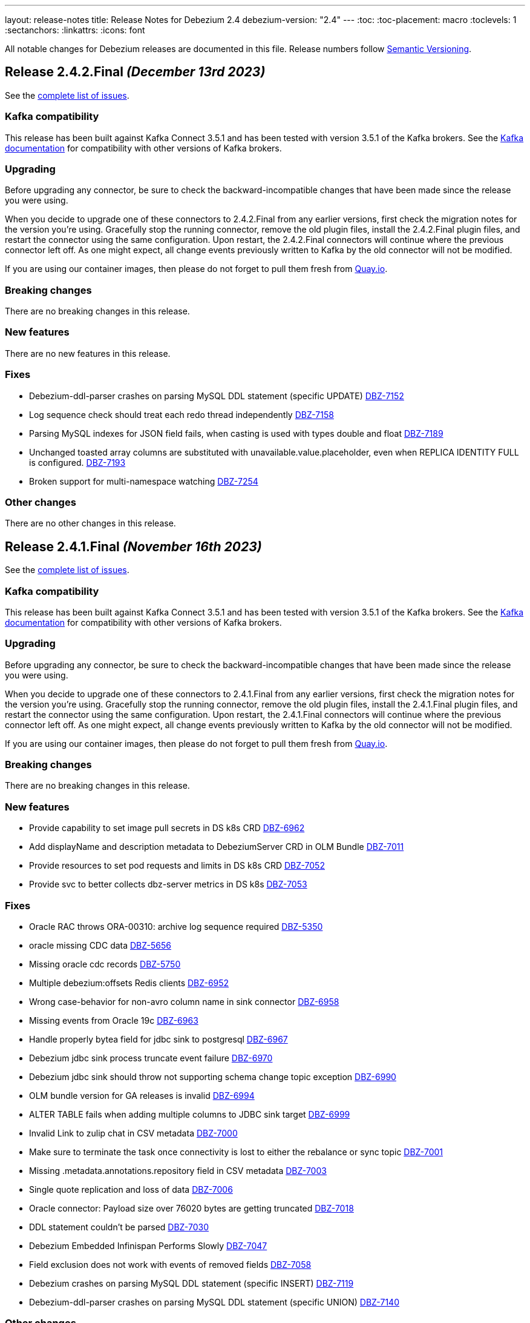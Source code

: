 ---
layout: release-notes
title: Release Notes for Debezium 2.4
debezium-version: "2.4"
---
:toc:
:toc-placement: macro
:toclevels: 1
:sectanchors:
:linkattrs:
:icons: font

All notable changes for Debezium releases are documented in this file.
Release numbers follow http://semver.org[Semantic Versioning].

toc::[]

[[release-2.4.2-final]]
== *Release 2.4.2.Final* _(December 13rd 2023)_

See the https://issues.redhat.com/secure/ReleaseNote.jspa?projectId=12317320&version=12416574[complete list of issues].

=== Kafka compatibility

This release has been built against Kafka Connect 3.5.1 and has been tested with version 3.5.1 of the Kafka brokers.
See the https://kafka.apache.org/documentation/#upgrade[Kafka documentation] for compatibility with other versions of Kafka brokers.


=== Upgrading

Before upgrading any connector, be sure to check the backward-incompatible changes that have been made since the release you were using.

When you decide to upgrade one of these connectors to 2.4.2.Final from any earlier versions,
first check the migration notes for the version you're using.
Gracefully stop the running connector, remove the old plugin files, install the 2.4.2.Final plugin files, and restart the connector using the same configuration.
Upon restart, the 2.4.2.Final connectors will continue where the previous connector left off.
As one might expect, all change events previously written to Kafka by the old connector will not be modified.

If you are using our container images, then please do not forget to pull them fresh from https://quay.io/organization/debezium[Quay.io].


=== Breaking changes

There are no breaking changes in this release.


=== New features

There are no new features in this release.


=== Fixes

* Debezium-ddl-parser crashes on parsing MySQL DDL statement (specific UPDATE) https://issues.redhat.com/browse/DBZ-7152[DBZ-7152]
* Log sequence check should treat each redo thread independently https://issues.redhat.com/browse/DBZ-7158[DBZ-7158]
* Parsing MySQL indexes for JSON field fails, when casting is used with types double and float https://issues.redhat.com/browse/DBZ-7189[DBZ-7189]
* Unchanged toasted array columns  are substituted with unavailable.value.placeholder, even when REPLICA IDENTITY FULL is configured. https://issues.redhat.com/browse/DBZ-7193[DBZ-7193]
* Broken support for multi-namespace watching  https://issues.redhat.com/browse/DBZ-7254[DBZ-7254]


=== Other changes

There are no other changes in this release.



[[release-2.4.1-final]]
== *Release 2.4.1.Final* _(November 16th 2023)_

See the https://issues.redhat.com/secure/ReleaseNote.jspa?projectId=12317320&version=12414496[complete list of issues].

=== Kafka compatibility

This release has been built against Kafka Connect 3.5.1 and has been tested with version 3.5.1 of the Kafka brokers.
See the https://kafka.apache.org/documentation/#upgrade[Kafka documentation] for compatibility with other versions of Kafka brokers.


=== Upgrading

Before upgrading any connector, be sure to check the backward-incompatible changes that have been made since the release you were using.

When you decide to upgrade one of these connectors to 2.4.1.Final from any earlier versions,
first check the migration notes for the version you're using.
Gracefully stop the running connector, remove the old plugin files, install the 2.4.1.Final plugin files, and restart the connector using the same configuration.
Upon restart, the 2.4.1.Final connectors will continue where the previous connector left off.
As one might expect, all change events previously written to Kafka by the old connector will not be modified.

If you are using our container images, then please do not forget to pull them fresh from https://quay.io/organization/debezium[Quay.io].


=== Breaking changes

There are no breaking changes in this release.


=== New features

* Provide capability to set image pull secrets in DS k8s CRD https://issues.redhat.com/browse/DBZ-6962[DBZ-6962]
* Add displayName and description metadata to DebeziumServer CRD in OLM Bundle https://issues.redhat.com/browse/DBZ-7011[DBZ-7011]
* Provide resources to set pod requests and limits in DS k8s CRD https://issues.redhat.com/browse/DBZ-7052[DBZ-7052]
* Provide svc to better collects dbz-server metrics  in DS k8s https://issues.redhat.com/browse/DBZ-7053[DBZ-7053]


=== Fixes

* Oracle RAC throws ORA-00310: archive log sequence required https://issues.redhat.com/browse/DBZ-5350[DBZ-5350]
* oracle missing CDC data https://issues.redhat.com/browse/DBZ-5656[DBZ-5656]
* Missing oracle cdc records https://issues.redhat.com/browse/DBZ-5750[DBZ-5750]
* Multiple debezium:offsets Redis clients https://issues.redhat.com/browse/DBZ-6952[DBZ-6952]
* Wrong case-behavior for non-avro column name in sink connector https://issues.redhat.com/browse/DBZ-6958[DBZ-6958]
* Missing events from Oracle 19c https://issues.redhat.com/browse/DBZ-6963[DBZ-6963]
* Handle properly bytea field for jdbc sink to postgresql https://issues.redhat.com/browse/DBZ-6967[DBZ-6967]
* Debezium jdbc sink process truncate event failure https://issues.redhat.com/browse/DBZ-6970[DBZ-6970]
* Debezium jdbc sink should throw not supporting schema change topic exception https://issues.redhat.com/browse/DBZ-6990[DBZ-6990]
* OLM bundle version for GA releases is invalid https://issues.redhat.com/browse/DBZ-6994[DBZ-6994]
* ALTER TABLE fails when adding multiple columns to JDBC sink target https://issues.redhat.com/browse/DBZ-6999[DBZ-6999]
* Invalid Link to zulip chat in CSV metadata https://issues.redhat.com/browse/DBZ-7000[DBZ-7000]
* Make sure to terminate the task once connectivity is lost to either the rebalance or sync topic https://issues.redhat.com/browse/DBZ-7001[DBZ-7001]
* Missing .metadata.annotations.repository field in CSV metadata https://issues.redhat.com/browse/DBZ-7003[DBZ-7003]
* Single quote replication and loss of data https://issues.redhat.com/browse/DBZ-7006[DBZ-7006]
* Oracle connector: Payload size over 76020 bytes are getting truncated https://issues.redhat.com/browse/DBZ-7018[DBZ-7018]
* DDL statement couldn't be parsed https://issues.redhat.com/browse/DBZ-7030[DBZ-7030]
* Debezium Embedded Infinispan Performs Slowly https://issues.redhat.com/browse/DBZ-7047[DBZ-7047]
* Field exclusion does not work with events of removed fields https://issues.redhat.com/browse/DBZ-7058[DBZ-7058]
* Debezium crashes on parsing MySQL DDL statement (specific INSERT) https://issues.redhat.com/browse/DBZ-7119[DBZ-7119]
* Debezium-ddl-parser crashes on parsing MySQL DDL statement (specific UNION) https://issues.redhat.com/browse/DBZ-7140[DBZ-7140]


=== Other changes

* Further refactoring to correct downstream rendering of incremental snapshots topics https://issues.redhat.com/browse/DBZ-6997[DBZ-6997]
* Use optional schema for Timezone Converter tests https://issues.redhat.com/browse/DBZ-7020[DBZ-7020]
* Update operator dependencies and add qosdk platform bom https://issues.redhat.com/browse/DBZ-7048[DBZ-7048]
* Consolidate resource labels and annotations https://issues.redhat.com/browse/DBZ-7064[DBZ-7064]
* Allow DS JMX to use username-password authentication on k8 https://issues.redhat.com/browse/DBZ-7087[DBZ-7087]



[[release-2.4.0-final]]
== *Release 2.4.0.Final* _(October 3rd 2023)_

See the https://issues.redhat.com/secure/ReleaseNote.jspa?projectId=12317320&version=12411356[complete list of issues].

=== Kafka compatibility

This release has been built against Kafka Connect 3.5.1 and has been tested with version 3.5.1 of the Kafka brokers.
See the https://kafka.apache.org/documentation/#upgrade[Kafka documentation] for compatibility with other versions of Kafka brokers.


=== Upgrading

Before upgrading any connector, be sure to check the backward-incompatible changes that have been made since the release you were using.

When you decide to upgrade one of these connectors to 2.4.0.Final from any earlier versions,
first check the migration notes for the version you're using.
Gracefully stop the running connector, remove the old plugin files, install the 2.4.0.Final plugin files, and restart the connector using the same configuration.
Upon restart, the 2.4.0.Final connectors will continue where the previous connector left off.
As one might expect, all change events previously written to Kafka by the old connector will not be modified.

If you are using our container images, then please do not forget to pull them fresh from https://quay.io/organization/debezium[Quay.io].


=== Breaking changes

There are no breaking changes in this release.


=== New features

* Add timestamp to Notification https://issues.redhat.com/browse/DBZ-6793[DBZ-6793]
* Documentation for cursor.oversize.skip.threshold is missing units https://issues.redhat.com/browse/DBZ-6968[DBZ-6968]
* Add MongoDB Connector support for `filtering.match.mode=regex|literal` property https://issues.redhat.com/browse/DBZ-6973[DBZ-6973]


=== Fixes

* Debezium Outbox not working with CloudEventsConverter https://issues.redhat.com/browse/DBZ-3642[DBZ-3642]
* Incremental snapshot data-collections are not deduplicated https://issues.redhat.com/browse/DBZ-6787[DBZ-6787]
* MongoDB connector no longer requires cluster-wide privileges https://issues.redhat.com/browse/DBZ-6888[DBZ-6888]
* Timezone Transformation can't work https://issues.redhat.com/browse/DBZ-6940[DBZ-6940]
* MySQL Kafka Signalling documentation is incorrect https://issues.redhat.com/browse/DBZ-6941[DBZ-6941]
* Infinite loop when using OR condition in additional-condition https://issues.redhat.com/browse/DBZ-6956[DBZ-6956]
* Filter out specified DDL events logic is reverted https://issues.redhat.com/browse/DBZ-6966[DBZ-6966]
* DDL parser does not support NOCOPY keyword https://issues.redhat.com/browse/DBZ-6971[DBZ-6971]
* Decrease time spent in handling rebalance events https://issues.redhat.com/browse/DBZ-6974[DBZ-6974]
* ParsingException (MySQL/MariaDB): User specification with whitespace https://issues.redhat.com/browse/DBZ-6978[DBZ-6978]
* RecordsStreamProducerIT#shouldReceiveChangesForInfinityNumericWithInfinity fails on Postgres < 14 https://issues.redhat.com/browse/DBZ-6986[DBZ-6986]
* PostgresConnectorIT#shouldAddNewFieldToSourceInfo may fail as the schema may not exists https://issues.redhat.com/browse/DBZ-6987[DBZ-6987]


=== Other changes

* Add option to use apicurio with TLS to system level testsuite https://issues.redhat.com/browse/DBZ-6954[DBZ-6954]



[[release-2.4.0-cr1]]
== *Release 2.4.0.CR1* _(September 22nd 2023)_

See the https://issues.redhat.com/secure/ReleaseNote.jspa?projectId=12317320&version=12413673[complete list of issues].

=== Kafka compatibility

This release has been built against Kafka Connect 3.5.1 and has been tested with version 3.5.1 of the Kafka brokers.
See the https://kafka.apache.org/documentation/#upgrade[Kafka documentation] for compatibility with other versions of Kafka brokers.


=== Upgrading

Before upgrading any connector, be sure to check the backward-incompatible changes that have been made since the release you were using.

When you decide to upgrade one of these connectors to 2.4.0.CR1 from any earlier versions,
first check the migration notes for the version you're using.
Gracefully stop the running connector, remove the old plugin files, install the 2.4.0.CR1 plugin files, and restart the connector using the same configuration.
Upon restart, the 2.4.0.CR1 connectors will continue where the previous connector left off.
As one might expect, all change events previously written to Kafka by the old connector will not be modified.

If you are using our container images, then please do not forget to pull them fresh from https://quay.io/organization/debezium[Quay.io].


=== Breaking changes

Vitess connector was retrying only a subset of errors by default.
This behaviour is changed and only explicitly defined errors are not retried (https://issues.redhat.com/browse/DBZ-6944[DBZ-6944]).



=== New features

* Update mongodb incremental snapshot to allow multiple threads reading chunks https://issues.redhat.com/browse/DBZ-6518[DBZ-6518]
* Support for GKE workload identities https://issues.redhat.com/browse/DBZ-6885[DBZ-6885]
* Support for PostgreSQL 16 https://issues.redhat.com/browse/DBZ-6911[DBZ-6911]
* Vitess connector should retry on not found errors https://issues.redhat.com/browse/DBZ-6939[DBZ-6939]


=== Fixes

* Ad-hoc blocking snaps trigger emits schema changes of all tables https://issues.redhat.com/browse/DBZ-6828[DBZ-6828]
* When the start_scn corresponding to the existence of a transaction in V$TRANSACTION is 0, log mining starts from the oldest scn when the oracle connector is started for the first time https://issues.redhat.com/browse/DBZ-6869[DBZ-6869]
* Ensure that the connector can handle rebalance events robustly https://issues.redhat.com/browse/DBZ-6870[DBZ-6870]
* OpenLogReplicator confirmation can resend or omit events on restarts https://issues.redhat.com/browse/DBZ-6895[DBZ-6895]
* ExtractNewRecordState's schema cache is not updated with arrival of the ddl change event https://issues.redhat.com/browse/DBZ-6901[DBZ-6901]
* Misleading Debezium error message when RDI port is not specified in application.properties https://issues.redhat.com/browse/DBZ-6902[DBZ-6902]
* Generting protobuf files to target/generated-sources breaks build https://issues.redhat.com/browse/DBZ-6903[DBZ-6903]
* Clean log printout in Redis Debezium Sink https://issues.redhat.com/browse/DBZ-6908[DBZ-6908]
* Values being omitted from list of JSON object https://issues.redhat.com/browse/DBZ-6910[DBZ-6910]
* fix logger named https://issues.redhat.com/browse/DBZ-6935[DBZ-6935]
* MySql connector get NPE when snapshot.mode is set to never and signal data collection configured https://issues.redhat.com/browse/DBZ-6937[DBZ-6937]
* Sanity check / retry for redo logs does not work per Oracle RAC thread https://issues.redhat.com/browse/DBZ-6938[DBZ-6938]
* Drop events has wrong table changes information https://issues.redhat.com/browse/DBZ-6945[DBZ-6945]
* Remove spaces from Signal and Notification MBean's ObjectName https://issues.redhat.com/browse/DBZ-6957[DBZ-6957]


=== Other changes

* Migrate all examples from mongodb.hosts to mongodb.connection.string https://issues.redhat.com/browse/DBZ-6893[DBZ-6893]



[[release-2.4.0-beta2]]
== *Release 2.4.0.Beta2* _(September 13rd 2023)_

See the https://issues.redhat.com/secure/ReleaseNote.jspa?projectId=12317320&version=12412109[complete list of issues].

=== Kafka compatibility

This release has been built against Kafka Connect 3.5.1 and has been tested with version 3.5.1 of the Kafka brokers.
See the https://kafka.apache.org/documentation/#upgrade[Kafka documentation] for compatibility with other versions of Kafka brokers.


=== Upgrading

Before upgrading any connector, be sure to check the backward-incompatible changes that have been made since the release you were using.

When you decide to upgrade one of these connectors to 2.4.0.Beta2 from any earlier versions,
first check the migration notes for the version you're using.
Gracefully stop the running connector, remove the old plugin files, install the 2.4.0.Beta2 plugin files, and restart the connector using the same configuration.
Upon restart, the 2.4.0.Beta2 connectors will continue where the previous connector left off.
As one might expect, all change events previously written to Kafka by the old connector will not be modified.

If you are using our container images, then please do not forget to pull them fresh from https://quay.io/organization/debezium[Quay.io].


=== Breaking changes

Deprecated MongoDB connection connfiguration via `mongodb.hosts` and  `mongodb.members.autodiscover` options was removed.
Only configuration via connection string is now supported (https://issues.redhat.com/browse/DBZ-6892[DBZ-6892]).


=== New features

* Ingest changes via OpenLogReplicator https://issues.redhat.com/browse/DBZ-2543[DBZ-2543]
* Only publish deltas instead of full snapshots to reduce size of sync event messages https://issues.redhat.com/browse/DBZ-6458[DBZ-6458]
* SMT for handling timezone conversions https://issues.redhat.com/browse/DBZ-6567[DBZ-6567]
* Support custom authentication on MongoDB connector https://issues.redhat.com/browse/DBZ-6741[DBZ-6741]
* Document `mongodb.authentication.class` https://issues.redhat.com/browse/DBZ-6788[DBZ-6788]
* Support truncating large columns https://issues.redhat.com/browse/DBZ-6844[DBZ-6844]
* Always reset VStream grpc channel when max size is exceeded https://issues.redhat.com/browse/DBZ-6852[DBZ-6852]
* Add an overview page for Connector detail https://issues.redhat.com/browse/DBZ-6856[DBZ-6856]
* Avoid getting NPE when executing the arrived method in ExecuteSnapshot https://issues.redhat.com/browse/DBZ-6865[DBZ-6865]
* Configurable order of user defined and internal aggregation pipeline  https://issues.redhat.com/browse/DBZ-6872[DBZ-6872]
* Add support for MongoDB 7 https://issues.redhat.com/browse/DBZ-6882[DBZ-6882]


=== Fixes

* Documentation content section in the debezium.io scroll over to the top header. https://issues.redhat.com/browse/DBZ-5942[DBZ-5942]
* Postgres - Incremental snapshot fails on tables with an enum type in the primary key https://issues.redhat.com/browse/DBZ-6481[DBZ-6481]
* schema.history.internal.store.only.captured.databases.ddl flag not considered while snapshot schema to history topic https://issues.redhat.com/browse/DBZ-6712[DBZ-6712]
* ExtractNewDocumentState for MongoDB ignore previous document state when handling delete event's with REWRITE https://issues.redhat.com/browse/DBZ-6725[DBZ-6725]
* MongoDB New Document State Extraction: original name overriding does not work https://issues.redhat.com/browse/DBZ-6773[DBZ-6773]
* Error with propagation source column name https://issues.redhat.com/browse/DBZ-6831[DBZ-6831]
* Kafka offset store fails with NPE https://issues.redhat.com/browse/DBZ-6853[DBZ-6853]
* JDBC Offset storage - configuration of table name does not work https://issues.redhat.com/browse/DBZ-6855[DBZ-6855]
* JDBC sink insert fails with Oracle target database due to semicolon https://issues.redhat.com/browse/DBZ-6857[DBZ-6857]
* Oracle test shouldContinueToUpdateOffsetsEvenWhenTableIsNotChanged fails with NPE https://issues.redhat.com/browse/DBZ-6860[DBZ-6860]
* Tombstone events causes NPE on JDBC connector https://issues.redhat.com/browse/DBZ-6862[DBZ-6862]
* Debezium-MySQL not filtering AWS RDS internal events https://issues.redhat.com/browse/DBZ-6864[DBZ-6864]
* errors.max.retries = 0 Causes retrievable error to be ignored https://issues.redhat.com/browse/DBZ-6866[DBZ-6866]
* Streaming aggregation pipeline broken for combination of database filter and signal collection https://issues.redhat.com/browse/DBZ-6867[DBZ-6867]
* ChangeStream aggregation pipeline fails on large documents which should be excluded https://issues.redhat.com/browse/DBZ-6871[DBZ-6871]
* Oracle alter table drop constraint fails when cascading index https://issues.redhat.com/browse/DBZ-6876[DBZ-6876]


=== Other changes

* Docs for Timezone SMT https://issues.redhat.com/browse/DBZ-6835[DBZ-6835]
* Write a blog post for custom properties step in DBZ UI https://issues.redhat.com/browse/DBZ-6838[DBZ-6838]
* Improve website/documentation artifact links https://issues.redhat.com/browse/DBZ-6850[DBZ-6850]
* Add possibility to add on-demand adjusted testing farm execution https://issues.redhat.com/browse/DBZ-6854[DBZ-6854]
* Oracle connector test suite logging no longer works https://issues.redhat.com/browse/DBZ-6859[DBZ-6859]
* Increase Oracle log level to DEBUG for several key important log messages https://issues.redhat.com/browse/DBZ-6880[DBZ-6880]
* Document cursor pipeline ordering and oversize document handling mode https://issues.redhat.com/browse/DBZ-6883[DBZ-6883]



[[release-2.4.0-beta1]]
== *Release 2.4.0.Beta1* _(August 29th 2023)_

See the https://issues.redhat.com/secure/ReleaseNote.jspa?projectId=12317320&version=12411390[complete list of issues].

=== Kafka compatibility

This release has been built against Kafka Connect 3.5.1 and has been tested with version 3.5.1 of the Kafka brokers.
See the https://kafka.apache.org/documentation/#upgrade[Kafka documentation] for compatibility with other versions of Kafka brokers.


=== Upgrading

Before upgrading any connector, be sure to check the backward-incompatible changes that have been made since the release you were using.

When you decide to upgrade one of these connectors to 2.4.0.Beta1 from any earlier versions,
first check the migration notes for the version you're using.
Gracefully stop the running connector, remove the old plugin files, install the 2.4.0.Beta1 plugin files, and restart the connector using the same configuration.
Upon restart, the 2.4.0.Beta1 connectors will continue where the previous connector left off.
As one might expect, all change events previously written to Kafka by the old connector will not be modified.

If you are using our container images, then please do not forget to pull them fresh from https://quay.io/organization/debezium[Quay.io].


=== Breaking changes

Oracle SCN metrics were exposed as strings.
This could prevent ceratin tools like JMX exporter from scraping them.
Debezium currently exposes them as numerc `BigInteger` (https://issues.redhat.com/browse/DBZ-6798[DBZ-6798]).



=== New features

* Provide by DDL type schema event filtering https://issues.redhat.com/browse/DBZ-6240[DBZ-6240]
* Add support for TimescaleDB https://issues.redhat.com/browse/DBZ-6482[DBZ-6482]
* Max transaction duration for Oracle connector https://issues.redhat.com/browse/DBZ-6615[DBZ-6615]
* Debezium 2.3.0.Final Missing Kafka Channel Documentation https://issues.redhat.com/browse/DBZ-6688[DBZ-6688]
* Make the Kafka channel consumer group ID configurable for the PostgreSQL connector https://issues.redhat.com/browse/DBZ-6689[DBZ-6689]
* Use JSON format for JMX Notification userData https://issues.redhat.com/browse/DBZ-6742[DBZ-6742]
* Use custom RowDeserializers in case of binlog compression https://issues.redhat.com/browse/DBZ-6786[DBZ-6786]
* Create a shardless topic naming strategy for vitess connector https://issues.redhat.com/browse/DBZ-6800[DBZ-6800]
* JDBC sink does not support SQL Server identity inserts  https://issues.redhat.com/browse/DBZ-6801[DBZ-6801]
* Allow the embedded infinispan global configuration to be configurable https://issues.redhat.com/browse/DBZ-6808[DBZ-6808]
* SqlServer connector send heartbeats when there is no change in the DB https://issues.redhat.com/browse/DBZ-6811[DBZ-6811]
* Make finished partition deletion delay configurable. https://issues.redhat.com/browse/DBZ-6814[DBZ-6814]
* Add vcs.xml for idea https://issues.redhat.com/browse/DBZ-6825[DBZ-6825]
* Make partial and multi-response transactions debug level logs https://issues.redhat.com/browse/DBZ-6830[DBZ-6830]


=== Fixes

* Debezium heartbeat.action.query does not start before writing to WAL. https://issues.redhat.com/browse/DBZ-6635[DBZ-6635]
* Schema name changed with Custom topic naming strategy https://issues.redhat.com/browse/DBZ-6641[DBZ-6641]
* Wrong behavior of quote.identifiers in JdbcSinkConnector https://issues.redhat.com/browse/DBZ-6682[DBZ-6682]
* Toasted UUID array is not properly processed https://issues.redhat.com/browse/DBZ-6720[DBZ-6720]
* Debezium crashes on parsing MySQL DDL statement (specific JOIN) https://issues.redhat.com/browse/DBZ-6724[DBZ-6724]
* When using pgoutput in postgres connector, (+/-)Infinity is not supported in decimal values https://issues.redhat.com/browse/DBZ-6758[DBZ-6758]
* Outbox transformation can cause connector to crash https://issues.redhat.com/browse/DBZ-6760[DBZ-6760]
* MongoDB New Document State Extraction: nonexistent field for add.headers https://issues.redhat.com/browse/DBZ-6774[DBZ-6774]
* Mongodb connector tests are massively failing when executed on 7.0-rc version https://issues.redhat.com/browse/DBZ-6779[DBZ-6779]
* Dbz crashes on parsing MySQL DDL statement (SELECT 1.;) https://issues.redhat.com/browse/DBZ-6780[DBZ-6780]
* Mysql connector tests are failing when executed without any profile https://issues.redhat.com/browse/DBZ-6791[DBZ-6791]
* Dbz crashed on parsing MySQL DDL statement (SELECT 1 + @sum:=1 AS ss;) https://issues.redhat.com/browse/DBZ-6794[DBZ-6794]
* MySQL DDL parser - REPEAT function not accepted https://issues.redhat.com/browse/DBZ-6803[DBZ-6803]
* Fix bug with getsnapshottingtask https://issues.redhat.com/browse/DBZ-6820[DBZ-6820]
* Dbz crashes on DDL statement (non Latin chars in variables) https://issues.redhat.com/browse/DBZ-6821[DBZ-6821]
* Not trim the default value for the BIGINT and SMALLINT types when parsing MySQL DDL https://issues.redhat.com/browse/DBZ-6824[DBZ-6824]
* PostgresConnectorIT#shouldAddNewFieldToSourceInfo fails randomly https://issues.redhat.com/browse/DBZ-6839[DBZ-6839]
* Wrong filtered comments https://issues.redhat.com/browse/DBZ-6840[DBZ-6840]
* Intermittend test failure: BaseSourceTaskTest.verifyTaskRestartsSuccessfully https://issues.redhat.com/browse/DBZ-6841[DBZ-6841]


=== Other changes

* Upstream documentation connector config is not unified https://issues.redhat.com/browse/DBZ-6704[DBZ-6704]
* Blocking snapshot must take snapshot configurations from signal https://issues.redhat.com/browse/DBZ-6731[DBZ-6731]
* Documentation Request - Property File Configuration - Off-Heap Event Buffering with Embedded Infinispan https://issues.redhat.com/browse/DBZ-6813[DBZ-6813]
* Onboard testing farm https://issues.redhat.com/browse/DBZ-6827[DBZ-6827]
* When using `skip.messages.without.change=true` a WARN log message is reported for each record https://issues.redhat.com/browse/DBZ-6843[DBZ-6843]



[[release-2.4.0-alpha2]]
== *Release 2.4.0.Alpha2* _(August 9th 2023)_

See the https://issues.redhat.com/secure/ReleaseNote.jspa?projectId=12317320&version=12410665[complete list of issues].

=== Kafka compatibility

This release has been built against Kafka Connect 3.5.1 and has been tested with version 3.5.1 of the Kafka brokers.
See the https://kafka.apache.org/documentation/#upgrade[Kafka documentation] for compatibility with other versions of Kafka brokers.


=== Upgrading

Before upgrading any connector, be sure to check the backward-incompatible changes that have been made since the release you were using.

When you decide to upgrade one of these connectors to 2.4.0.Alpha2 from any earlier versions,
first check the migration notes for the version you're using.
Gracefully stop the running connector, remove the old plugin files, install the 2.4.0.Alpha2 plugin files, and restart the connector using the same configuration.
Upon restart, the 2.4.0.Alpha2 connectors will continue where the previous connector left off.
As one might expect, all change events previously written to Kafka by the old connector will not be modified.

If you are using our container images, then please do not forget to pull them fresh from https://quay.io/organization/debezium[Quay.io].


=== Breaking changes

Debezium Server package provided only Cassandra 4 connector.
All connectors are now provided but an environment variable must be configured to select the one to use (https://issues.redhat.com/browse/DBZ-6638[DBZ-6638]).

MySQL did not set precision for `BIGINT` in precise mode.
The precision is now set which can lead to a schema incompatibility (https://issues.redhat.com/browse/DBZ-6714[DBZ-6714]).

Default value for default Oracle LogMiner query fetch size was increase to `10000` (https://issues.redhat.com/browse/DBZ-6729[DBZ-6729]).

Vitess connector mapped `_bin` collated string columns to binary data.
The columns are now correctly mapped to strings (https://issues.redhat.com/browse/DBZ-6748[DBZ-6748]).

Vitess connector previously applied schema changes across all shards.
The schema changes are now correctly applied for each shard individually (https://issues.redhat.com/browse/DBZ-6775[DBZ-6775]).
If you are using a `io.debezium.schema.DefaultTopicNamingStrategy` (or a derivative) then you should switch to `io.debezium.connector.vitess.TableTopicNamingStrategy` to preserve the same topics. Now the `DefaultTopicNamingStrategy` will route messages to topics based on which shard the change occurred in.


=== New features

* Switch tracing to OpenTelemetry https://issues.redhat.com/browse/DBZ-2862[DBZ-2862]
* Update the Edit connector UI to incorporate the feedback received from team in demo https://issues.redhat.com/browse/DBZ-6514[DBZ-6514]
* Support blocking ad-hoc snapshots https://issues.redhat.com/browse/DBZ-6566[DBZ-6566]
* Add new parameters to RabbitMQ consumer https://issues.redhat.com/browse/DBZ-6581[DBZ-6581]
* Document read preference changes in 2.4 https://issues.redhat.com/browse/DBZ-6591[DBZ-6591]
* Log appropriate error when JDBC connector receive SchemaChange record  https://issues.redhat.com/browse/DBZ-6655[DBZ-6655]
* Send tombstone events when partition queries are finished https://issues.redhat.com/browse/DBZ-6658[DBZ-6658]
* Propagate source column name and allow sink to use it https://issues.redhat.com/browse/DBZ-6684[DBZ-6684]
* Disable jdk-outreach-workflow.yml in forked personal repo https://issues.redhat.com/browse/DBZ-6702[DBZ-6702]
* Support alternative JDBC drivers in MySQL connector https://issues.redhat.com/browse/DBZ-6727[DBZ-6727]
* Add STOPPED and RESTARTING connector states to testing library https://issues.redhat.com/browse/DBZ-6734[DBZ-6734]
* Add a new parameter for selecting the db index when using Redis Storage https://issues.redhat.com/browse/DBZ-6759[DBZ-6759]
* Table schemas should be updated for each shard individually https://issues.redhat.com/browse/DBZ-6775[DBZ-6775]


=== Fixes

* Connector drop down causes a scroll bar https://issues.redhat.com/browse/DBZ-5421[DBZ-5421]
* Provide outline for drawer component showing connector details https://issues.redhat.com/browse/DBZ-5831[DBZ-5831]
* Modify scroll for the running connector component https://issues.redhat.com/browse/DBZ-5832[DBZ-5832]
* Connector restart regression https://issues.redhat.com/browse/DBZ-6213[DBZ-6213]
* Document Optimal MongoDB Oplog Config for Resiliency  https://issues.redhat.com/browse/DBZ-6455[DBZ-6455]
* JDBC Schema History: When the table name is passed as dbName.tableName, the connector does not start https://issues.redhat.com/browse/DBZ-6484[DBZ-6484]
* Oracle DDL parser does not properly detect end of statement when comments obfuscate the semicolon https://issues.redhat.com/browse/DBZ-6599[DBZ-6599]
* Received an unexpected message type that does not have an 'after' Debezium block https://issues.redhat.com/browse/DBZ-6637[DBZ-6637]
* When Debezium Mongodb connector encounter authentication or under privilege errors, the connection between debezium and mongodb keeps going up. https://issues.redhat.com/browse/DBZ-6643[DBZ-6643]
* Snapshot will not capture data when signal.data.collection is present without table.include.list https://issues.redhat.com/browse/DBZ-6669[DBZ-6669]
* Retriable operations are retried infinitely since error handlers are not reused https://issues.redhat.com/browse/DBZ-6670[DBZ-6670]
* Oracle DDL parser does not support column visibility on ALTER TABLE https://issues.redhat.com/browse/DBZ-6677[DBZ-6677]
* Partition duplication after rebalances with single leader task https://issues.redhat.com/browse/DBZ-6685[DBZ-6685]
* JDBC Sink Connector Fails on Loading Flat Data Containing Struct Type Fields from Kafka https://issues.redhat.com/browse/DBZ-6686[DBZ-6686]
* SQLSyntaxErrorException using Debezium JDBC Sink connector https://issues.redhat.com/browse/DBZ-6687[DBZ-6687]
* Should use topic.prefix rather than connector.server.name in MBean namings https://issues.redhat.com/browse/DBZ-6690[DBZ-6690]
* CDC - Debezium x RabbitMQ - Debezium Server crashes when an UPDATE/DELETE on source database (PostgreSQL) https://issues.redhat.com/browse/DBZ-6691[DBZ-6691]
* Missing operationTime field on ping command when executed against Atlas  https://issues.redhat.com/browse/DBZ-6700[DBZ-6700]
* MongoDB SRV protocol not working in Debezium Server https://issues.redhat.com/browse/DBZ-6701[DBZ-6701]
* Custom properties step not working correctly in validation of the properties added by user https://issues.redhat.com/browse/DBZ-6711[DBZ-6711]
* Add tzdata-java to UI installation Dockerfile https://issues.redhat.com/browse/DBZ-6713[DBZ-6713]
* Refactor EmbeddedEngine::run method https://issues.redhat.com/browse/DBZ-6715[DBZ-6715]
* Oracle fails to process a DROP USER https://issues.redhat.com/browse/DBZ-6716[DBZ-6716]
* Oracle LogMiner mining distance calculation should be skipped when upper bounds is not within distance https://issues.redhat.com/browse/DBZ-6733[DBZ-6733]
* MariaDB: Unparseable DDL statement (ALTER TABLE IF EXISTS) https://issues.redhat.com/browse/DBZ-6736[DBZ-6736]
* MySQL dialect does not properly recognize non-default value longblob types due to typo https://issues.redhat.com/browse/DBZ-6753[DBZ-6753]
* Postgres tests for toasted byte array and toasted date array fail with decoderbufs plugin https://issues.redhat.com/browse/DBZ-6767[DBZ-6767]
* Notifications and signals leaks between MBean instances when using JMX channels https://issues.redhat.com/browse/DBZ-6777[DBZ-6777]
* Oracle XML column types are not properly resolved when adding XMLTYPE column during streaming https://issues.redhat.com/browse/DBZ-6782[DBZ-6782]


=== Other changes

* Highlight information about how to configure the schema history topic to store data only for intended tables https://issues.redhat.com/browse/DBZ-6219[DBZ-6219]
* Blogpost about custom signalling/notification channels https://issues.redhat.com/browse/DBZ-6478[DBZ-6478]
* NotificationIT with Oracle xstream fails randomly https://issues.redhat.com/browse/DBZ-6672[DBZ-6672]
* Flaky Oracle test: shouldCaptureChangesForTransactionsAcrossSnapshotBoundaryWithoutReemittingDDLChanges https://issues.redhat.com/browse/DBZ-6673[DBZ-6673]
* Update documentation on XML and RAW data types https://issues.redhat.com/browse/DBZ-6676[DBZ-6676]
* Use descriptive text instead of ‘-1’ in ‘Time since last event’ for no event case  https://issues.redhat.com/browse/DBZ-6681[DBZ-6681]
* MongoDB upstream documentation duplication https://issues.redhat.com/browse/DBZ-6705[DBZ-6705]
* Upstream documentation missing types for configurations https://issues.redhat.com/browse/DBZ-6707[DBZ-6707]
* Exit test suite consumption loop when connector has stopped https://issues.redhat.com/browse/DBZ-6730[DBZ-6730]
* Update Quarkus to 3.2.3.Final https://issues.redhat.com/browse/DBZ-6740[DBZ-6740]
* Decouple Debezium Server and Extension Quarkus versions https://issues.redhat.com/browse/DBZ-6744[DBZ-6744]
* SingleProcessor remove redundant filter logic https://issues.redhat.com/browse/DBZ-6745[DBZ-6745]
* OracheSchemaMigrationIT fails after adding RAW data type support https://issues.redhat.com/browse/DBZ-6751[DBZ-6751]
* Missing or misspelled IDs result in downstream build errors https://issues.redhat.com/browse/DBZ-6754[DBZ-6754]
* Bump the MySQL binlog client version to 0.28.1 which includes significant GTID event performance improvements https://issues.redhat.com/browse/DBZ-6783[DBZ-6783]
* Add new Redis Sink connector parameter description to the documentation https://issues.redhat.com/browse/DBZ-6784[DBZ-6784]
* Upgrade Kafka to 3.5.1 https://issues.redhat.com/browse/DBZ-6785[DBZ-6785]



[[release-2.4.0-alpha1]]
== *Release 2.4.0.Alpha1* _(July 14th 2023)_

See the https://issues.redhat.com/secure/ReleaseNote.jspa?projectId=12317320&version=12409716[complete list of issues].

=== Kafka compatibility

This release has been built against Kafka Connect 3.5.0 and has been tested with version 3.5.0 of the Kafka brokers.
See the https://kafka.apache.org/documentation/#upgrade[Kafka documentation] for compatibility with other versions of Kafka brokers.


=== Upgrading

Before upgrading any connector, be sure to check the backward-incompatible changes that have been made since the release you were using.

When you decide to upgrade one of these connectors to 2.4.0.Alpha1 from any earlier versions,
first check the migration notes for the version you're using.
Gracefully stop the running connector, remove the old plugin files, install the 2.4.0.Alpha1 plugin files, and restart the connector using the same configuration.
Upon restart, the 2.4.0.Alpha1 connectors will continue where the previous connector left off.
As one might expect, all change events previously written to Kafka by the old connector will not be modified.

If you are using our container images, then please do not forget to pull them fresh from https://quay.io/organization/debezium[Quay.io].


=== Breaking changes

MongoDB connector interanlly used primary preferred hard-coded behaviour in certain scenarios.
This is no longer the case and the connection string seting is used (https://issues.redhat.com/browse/DBZ-6521[DBZ-6521]).

Vitess connector source info now contains the shard that was the source of the event (https://issues.redhat.com/browse/DBZ-6617[DBZ-6617]).



=== New features

* Capture & display critical connector metrics for Debezium UI https://issues.redhat.com/browse/DBZ-5321[DBZ-5321]
* Don't require cluster-wide privileges when watching a single database/collection https://issues.redhat.com/browse/DBZ-6182[DBZ-6182]
* Debezium Offset-Editor example application https://issues.redhat.com/browse/DBZ-6338[DBZ-6338]
* Notify about initial snapshot progress https://issues.redhat.com/browse/DBZ-6416[DBZ-6416]
* Set Readpreference tags in the MongoDB client  https://issues.redhat.com/browse/DBZ-6468[DBZ-6468]
* MySqlSnapshotChangeEventSource parallel execute createSchemaEventsForTables  https://issues.redhat.com/browse/DBZ-6472[DBZ-6472]
* Refactor errors.max.retries to common connector framework https://issues.redhat.com/browse/DBZ-6573[DBZ-6573]
* Explain failure on existing publication update when switching to `filtered` from `all_tables`  https://issues.redhat.com/browse/DBZ-6577[DBZ-6577]
* Debezium should honor read preference from connection string https://issues.redhat.com/browse/DBZ-6578[DBZ-6578]
* Document support for database restricted privileges for 2.4 https://issues.redhat.com/browse/DBZ-6592[DBZ-6592]
* Use source field in topic in table.format.name https://issues.redhat.com/browse/DBZ-6595[DBZ-6595]
* Support authentication with TC MongoDB deployments https://issues.redhat.com/browse/DBZ-6596[DBZ-6596]
* Support for getting primary key from header https://issues.redhat.com/browse/DBZ-6602[DBZ-6602]
* Support for custom tags in the connector metrics https://issues.redhat.com/browse/DBZ-6603[DBZ-6603]
* Update docs for new shard field https://issues.redhat.com/browse/DBZ-6627[DBZ-6627]
* Improve JDBC connector documentation https://issues.redhat.com/browse/DBZ-6632[DBZ-6632]
* Add configurable timeout to initialization procedure https://issues.redhat.com/browse/DBZ-6653[DBZ-6653]
* Introduce internal config option to control how close to CURRENT_SCN Oracle may mine https://issues.redhat.com/browse/DBZ-6660[DBZ-6660]
* Add support for XML_TYPE column type to Debezium connector for Oracle https://issues.redhat.com/browse/DBZ-3605[DBZ-3605]

=== Fixes

* Mysql connector fails to parse statement FLUSH FIREWALL_RULES https://issues.redhat.com/browse/DBZ-3925[DBZ-3925]
* Snapshot result not saved if LAST record is filtered out https://issues.redhat.com/browse/DBZ-5464[DBZ-5464]
* CloudEventsConverter throws static error on Kafka Connect 3.5+ https://issues.redhat.com/browse/DBZ-6517[DBZ-6517]
* Dependency io.debezium:debezium-testing-testcontainers affects logback in tests https://issues.redhat.com/browse/DBZ-6525[DBZ-6525]
* Batches with DELETE statement first will skip everything else https://issues.redhat.com/browse/DBZ-6576[DBZ-6576]
* Oracle unsupported DDL statement - drop multiple partitions https://issues.redhat.com/browse/DBZ-6585[DBZ-6585]
* Only Struct objects supported for [Header field insertion], found: null https://issues.redhat.com/browse/DBZ-6588[DBZ-6588]
* Support PostgreSQL coercion for UUID, JSON, and JSONB data types https://issues.redhat.com/browse/DBZ-6589[DBZ-6589]
* MySQL parser cannot parse CAST AS dec https://issues.redhat.com/browse/DBZ-6590[DBZ-6590]
* Excessive Log Message 'Marking Processed Record for Topic' https://issues.redhat.com/browse/DBZ-6597[DBZ-6597]
* Fixed DataCollections for table scan completion notificaiton https://issues.redhat.com/browse/DBZ-6605[DBZ-6605]
* Oracle connector is not recoverable if ORA-01327 is wrapped by another JDBC or Oracle exception https://issues.redhat.com/browse/DBZ-6610[DBZ-6610]
* Fatal error when parsing Mysql (Percona 5.7.39-42) procedure https://issues.redhat.com/browse/DBZ-6613[DBZ-6613]
* Build of Potgres connector fails when building against Kafka 2.X https://issues.redhat.com/browse/DBZ-6614[DBZ-6614]
* Upgrade postgresql driver to v42.6.0 https://issues.redhat.com/browse/DBZ-6619[DBZ-6619]
* MySQL ALTER USER with RETAIN CURRENT PASSWORD fails with parsing exception https://issues.redhat.com/browse/DBZ-6622[DBZ-6622]
* Inaccurate documentation regarding additional-condition https://issues.redhat.com/browse/DBZ-6628[DBZ-6628]
* Oracle connection SQLRecoverableExceptions are not retried by default https://issues.redhat.com/browse/DBZ-6633[DBZ-6633]
* Cannot delete non-null interval value https://issues.redhat.com/browse/DBZ-6648[DBZ-6648]
* ConcurrentModificationException thrown in Debezium 2.3 https://issues.redhat.com/browse/DBZ-6650[DBZ-6650]
* Dbz crashes on parsing Mysql Procedure Code (Statement Labels) https://issues.redhat.com/browse/DBZ-6651[DBZ-6651]
* CloudEvents converter is broken for JSON message deserialization https://issues.redhat.com/browse/DBZ-6654[DBZ-6654]
* Vitess: Connector fails if table name is a mysql reserved word https://issues.redhat.com/browse/DBZ-6656[DBZ-6656]
* Junit conflicts cause by test-containers module using transitive Junit5 from quarkus https://issues.redhat.com/browse/DBZ-6659[DBZ-6659]


=== Other changes

* Add the API endpoint to expose running connector metrics https://issues.redhat.com/browse/DBZ-5359[DBZ-5359]
* Display critical connector metrics https://issues.redhat.com/browse/DBZ-5360[DBZ-5360]
* Define and document schema history topic messages schema https://issues.redhat.com/browse/DBZ-5518[DBZ-5518]
* Align query.fetch.size across connectors https://issues.redhat.com/browse/DBZ-5676[DBZ-5676]
* Upgrade to Apache Kafka 3.5.0 https://issues.redhat.com/browse/DBZ-6047[DBZ-6047]
* Remove downstream related code from UI Frontend code https://issues.redhat.com/browse/DBZ-6394[DBZ-6394]
* Make Signal actions extensible https://issues.redhat.com/browse/DBZ-6417[DBZ-6417]
* Cleanup duplicit jobs from jenkins https://issues.redhat.com/browse/DBZ-6535[DBZ-6535]
* Implement sharded mongo ocp deployment and integration tests  https://issues.redhat.com/browse/DBZ-6538[DBZ-6538]
* Refactor retry handling in Redis schema history https://issues.redhat.com/browse/DBZ-6594[DBZ-6594]
* Upgrade Quarkus to 3.2.0.Final https://issues.redhat.com/browse/DBZ-6626[DBZ-6626]
* Upgrade kcctl to 1.0.0.Beta3 https://issues.redhat.com/browse/DBZ-6642[DBZ-6642]
* Upgrade gRPC to 1.56.1 https://issues.redhat.com/browse/DBZ-6649[DBZ-6649]
* Disable Kafka 2.x CRON trigger https://issues.redhat.com/browse/DBZ-6667[DBZ-6667]

